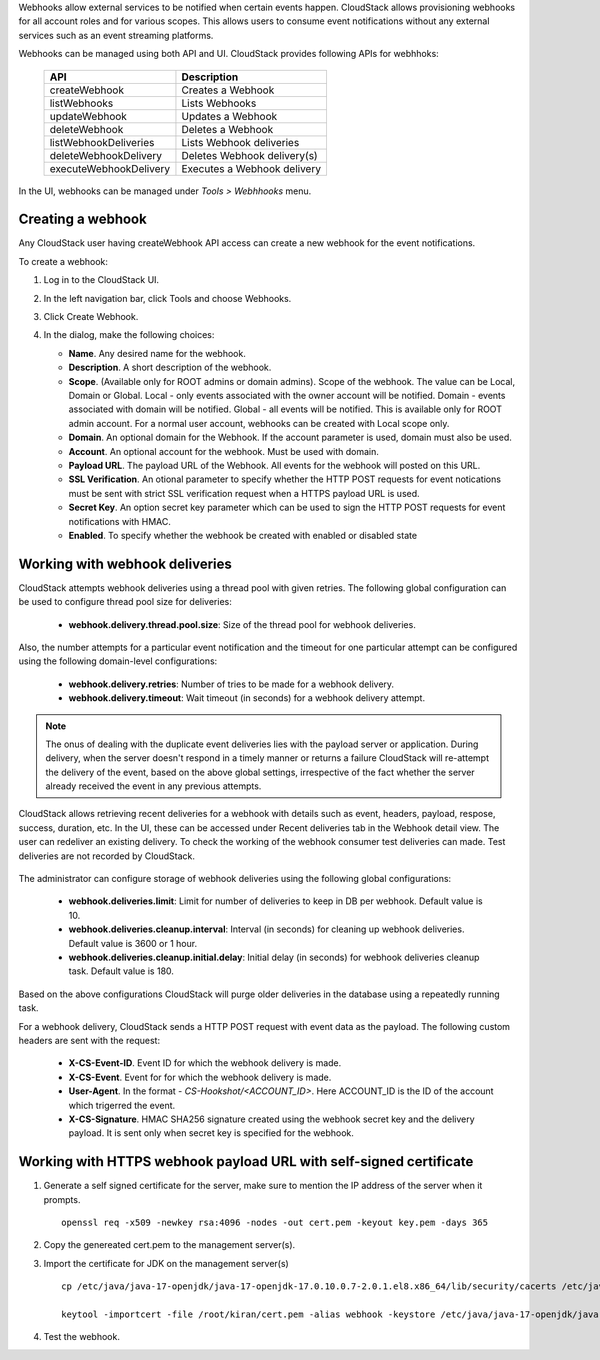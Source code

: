 .. Licensed to the Apache Software Foundation (ASF) under one
   or more contributor license agreements.  See the NOTICE file
   distributed with this work for additional information#
   regarding copyright ownership.  The ASF licenses this file
   to you under the Apache License, Version 2.0 (the
   "License"); you may not use this file except in compliance
   with the License.  You may obtain a copy of the License at
   http://www.apache.org/licenses/LICENSE-2.0
   Unless required by applicable law or agreed to in writing,
   software distributed under the License is distributed on an
   "AS IS" BASIS, WITHOUT WARRANTIES OR CONDITIONS OF ANY
   KIND, either express or implied.  See the License for the
   specific language governing permissions and limitations
   under the License.


Webhooks allow external services to be notified when certain events happen.
CloudStack allows provisioning webhooks for all account roles and for various
scopes.
This allows users to consume event notifications without any external services
such as an event streaming platforms.

Webhooks can be managed using both API and UI. CloudStack provides following
APIs for webhhoks:

   .. cssclass:: table-striped table-bordered table-hover

   ====================== ===========================
   API                    Description
   ====================== ===========================
   createWebhook          Creates a Webhook
   listWebhooks           Lists Webhooks
   updateWebhook          Updates a Webhook
   deleteWebhook          Deletes a Webhook
   listWebhookDeliveries  Lists Webhook deliveries
   deleteWebhookDelivery  Deletes Webhook delivery(s)
   executeWebhookDelivery Executes a Webhook delivery
   ====================== ===========================

In the UI, webhooks can be managed under *Tools > Webhhooks* menu.

   |webhooks.png|


Creating a webhook
~~~~~~~~~~~~~~~~~~

Any CloudStack user having createWebhook API access can create a new webhook
for the event notifications.

To create a webhook:

#. Log in to the CloudStack UI.

#. In the left navigation bar, click Tools and choose Webhooks.

#. Click Create Webhook.

#. In the dialog, make the following choices:

   -  **Name**. Any desired name for the webhook.

   -  **Description**. A short description of the webhook.

   -  **Scope**. (Available only for ROOT admins or domain admins). Scope
      of the webhook. The value can be Local, Domain or Global.
      Local - only events associated with the owner account will be notified.
      Domain - events associated with domain will be notified.
      Global - all events will be notified. This is available only for ROOT
      admin account.
      For a normal user account, webhooks can be created with Local scope
      only.

   -  **Domain**. An optional domain for the Webhook. If the account parameter
      is used, domain must also be used.

   -  **Account**. An optional account for the webhook. Must be used with
      domain.

   -  **Payload URL**. The payload URL of the Webhook. All events for the
      webhook will posted on this URL.

   -  **SSL Verification**. An otional parameter to specify whether the HTTP
      POST requests for event notications must be sent with strict SSL
      verification request when a HTTPS payload URL is used.

   -  **Secret Key**. An option secret key parameter which can be used to sign
      the HTTP POST requests for event notifications with HMAC.

   -  **Enabled**. To specify whether the webhook be created with enabled or
      disabled state

   |create-webhook.png|


Working with webhook deliveries
~~~~~~~~~~~~~~~~~~~~~~~~~~~~~~~

CloudStack attempts webhook deliveries using a thread pool with given retries.
The following global configuration can be used to configure thread pool size
for deliveries:

   - **webhook.delivery.thread.pool.size**: Size of the thread pool for webhook
     deliveries.


Also, the number attempts for a particular event notification and the timeout
for one particular attempt can be configured using the following domain-level
configurations:

   - **webhook.delivery.retries**: Number of tries to be made for a webhook
     delivery.

   - **webhook.delivery.timeout**: Wait timeout (in seconds) for a webhook
     delivery attempt.

.. note::
   The onus of dealing with the duplicate event deliveries lies with the payload
   server or application. During delivery, when the server doesn't respond in a
   timely manner or returns a failure CloudStack will re-attempt the delivery of
   the event, based on the above global settings, irrespective of the fact whether
   the server already received the event in any previous attempts.


CloudStack allows retrieving recent deliveries for a webhook with details such
as event, headers, payload, respose, success, duration, etc.
In the UI, these can be accessed under Recent deliveries tab in the Webhook
detail view.
The user can redeliver an existing delivery. To check the working of the
webhook consumer test deliveries can made. Test deliveries are not recorded
by CloudStack.

   |webhook-deliveries.png|

The administrator can configure storage of webhook deliveries using the
following global configurations:

   - **webhook.deliveries.limit**: Limit for number of deliveries to keep
     in DB per webhook. Default value is 10.

   - **webhook.deliveries.cleanup.interval**: Interval (in seconds) for
     cleaning up webhook deliveries. Default value is 3600 or 1 hour.

   - **webhook.deliveries.cleanup.initial.delay**:  Initial delay (in seconds)
     for webhook deliveries cleanup task. Default value is 180.

Based on the above configurations CloudStack will purge older deliveries in
the database using a repeatedly running task.

For a webhook delivery, CloudStack sends a HTTP POST request with event data
as the payload. The following custom headers are sent with the request:

   -  **X-CS-Event-ID**. Event ID for which the webhook delivery is made.

   -  **X-CS-Event**. Event for for which the webhook delivery is made.

   -  **User-Agent**. In the format - *CS-Hookshot/<ACCOUNT_ID>*. Here
      ACCOUNT_ID is the ID of the account which trigerred the event.

   -  **X-CS-Signature**. HMAC SHA256 signature created using the webhook
      secret key and the delivery payload. It is sent only when secret key
      is specified for the webhook.


Working with HTTPS webhook payload URL with self-signed certificate
~~~~~~~~~~~~~~~~~~~~~~~~~~~~~~~~~~~~~~~~~~~~~~~~~~~~~~~~~~~~~~~~~~~

#. Generate a self signed certificate for the server, make sure to mention the IP address of the server when it prompts.

   .. parsed-literal::

      openssl req -x509 -newkey rsa:4096 -nodes -out cert.pem -keyout key.pem -days 365

#. Copy the genereated cert.pem to the management server(s).

#. Import the certificate for JDK on the management server(s)

   .. parsed-literal::

      cp /etc/java/java-17-openjdk/java-17-openjdk-17.0.10.0.7-2.0.1.el8.x86_64/lib/security/cacerts /etc/java/java-17-openjdk/java-17-openjdk-17.0.10.0.7-2.0.1.el8.x86_64/lib/security/jssecacerts

      keytool -importcert -file /root/kiran/cert.pem -alias webhook -keystore /etc/java/java-17-openjdk/java-17-openjdk-17.0.10.0.7-2.0.1.el8.x86_64/lib/security/jssecacerts -storepass changeit

4. Test the webhook.



.. Images


.. |webhooks.png| image:: /_static/images/webhooks.png
.. |create-webhook.png| image:: /_static/images/create-webhook.png
.. |webhook-deliveries.png| image:: /_static/images/webhook-deliveries.png






